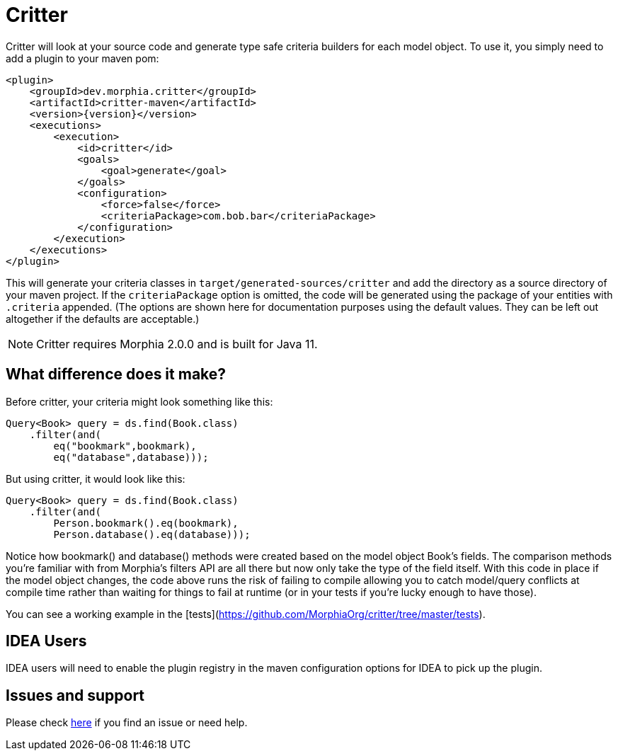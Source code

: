 = Critter

Critter will look at your source code and generate type safe criteria builders for
each model object.  To use it, you simply need to add a plugin to your maven pom:

[source,xml,subs="verbatim,attributes"]
----
<plugin>
    <groupId>dev.morphia.critter</groupId>
    <artifactId>critter-maven</artifactId>
    <version>{version}</version>
    <executions>
        <execution>
            <id>critter</id>
            <goals>
                <goal>generate</goal>
            </goals>
            <configuration>
                <force>false</force>
                <criteriaPackage>com.bob.bar</criteriaPackage>
            </configuration>
        </execution>
    </executions>
</plugin>
----

This will generate your criteria classes in `target/generated-sources/critter` and add the directory as a source
directory of your maven project.  If the `criteriaPackage` option is omitted, the code will be generated using the 
package of your entities with `.criteria` appended. (The options are shown here for documentation purposes using the 
default values.  They can be left out altogether if the defaults are acceptable.)


[NOTE]
====
Critter requires Morphia 2.0.0 and is built for Java 11.
====

== What difference does it make?

Before critter, your criteria might look something like this:

[source,java]
----
Query<Book> query = ds.find(Book.class)
    .filter(and(
        eq("bookmark",bookmark),
        eq("database",database)));
----

But using critter, it would look like this:

[source,java]
----
Query<Book> query = ds.find(Book.class)
    .filter(and(
        Person.bookmark().eq(bookmark),
        Person.database().eq(database)));
----

Notice how bookmark() and database() methods were created based on the model object Book's fields.  The comparison
methods you're familiar with from Morphia's filters API are all there but now only take the type of the field itself.
With this code in place if the model object changes, the code above runs the risk of failing to compile allowing you to
catch model/query conflicts at compile time rather than waiting for things to fail at runtime (or in your tests if you're
lucky enough to have those).

You can see a working example in the [tests](https://github.com/MorphiaOrg/critter/tree/master/tests).

== IDEA Users

IDEA users will need to enable the plugin registry in the maven configuration options for IDEA to pick up the plugin.

== Issues and support

Please check xref:issues-help.adoc[here] if you find an issue or need help.